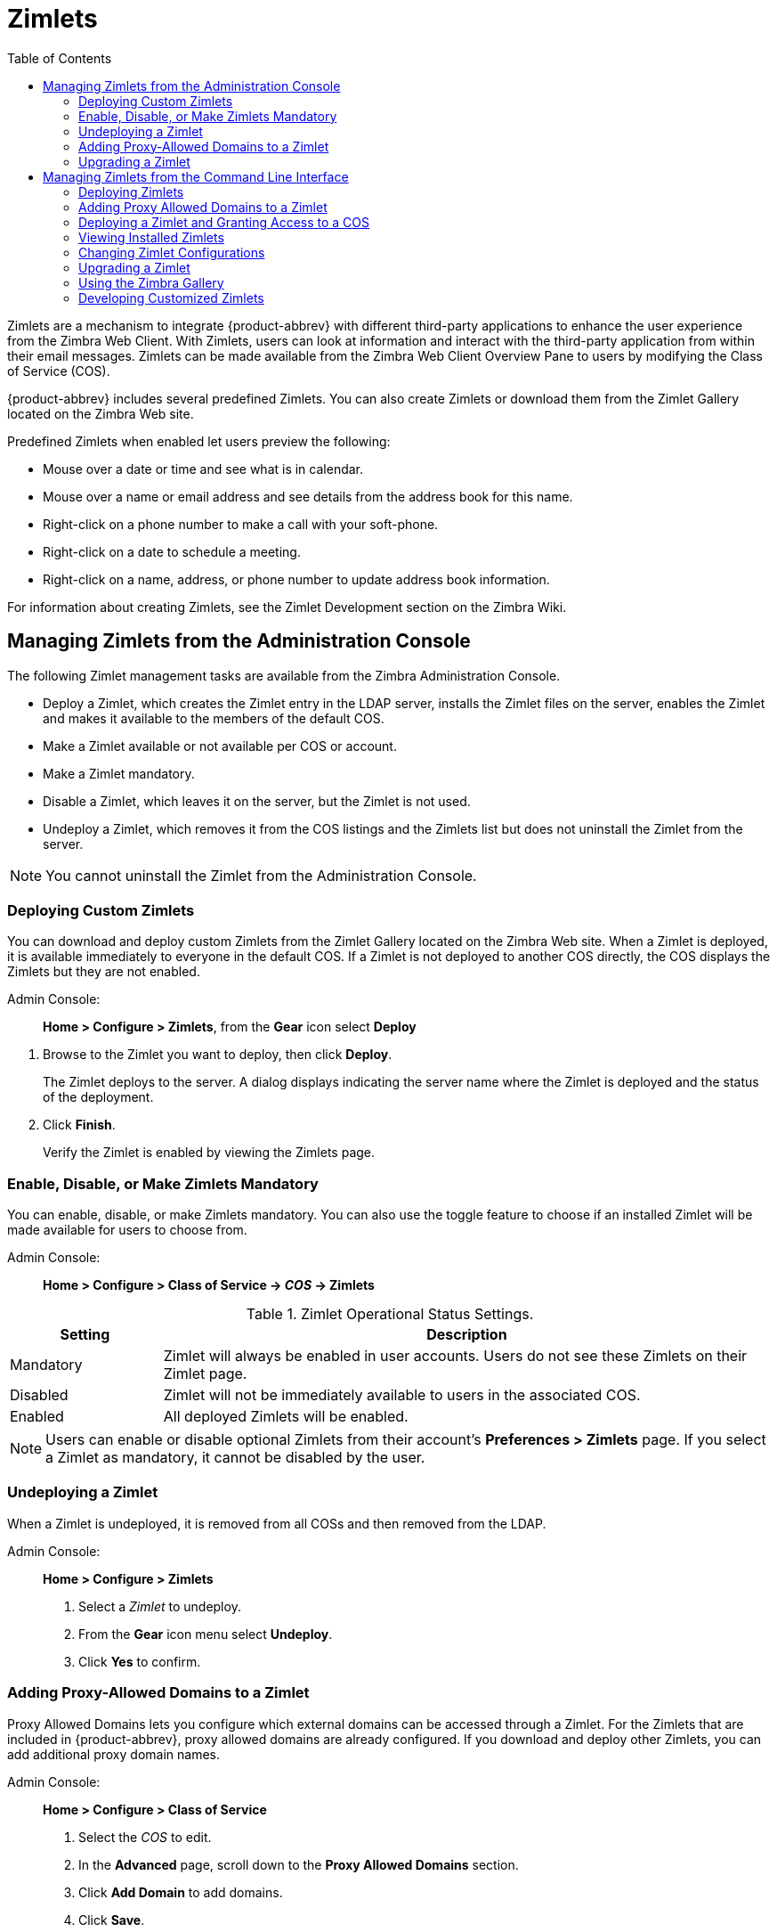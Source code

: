 [[zimlets]]
= Zimlets
:toc:

Zimlets are a mechanism to integrate {product-abbrev} with different third-party
applications to enhance the user experience from the Zimbra Web Client.
With Zimlets, users can look at information and interact with the
third-party application from within their email messages. Zimlets can be
made available from the Zimbra Web Client Overview Pane to users by
modifying the Class of Service (COS).

{product-abbrev} includes several predefined Zimlets. You can also create Zimlets or
download them from the Zimlet Gallery located on the Zimbra Web site.

Predefined Zimlets when enabled let users preview the following:

* Mouse over a date or time and see what is in calendar.

* Mouse over a name or email address and see details from the address book
for this name.

* Right-click on a phone number to make a call with your soft-phone.

* Right-click on a date to schedule a meeting.

* Right-click on a name, address, or phone number to update address book
information.

For information about creating Zimlets, see the Zimlet Development section
on the Zimbra Wiki.

== Managing Zimlets from the Administration Console

The following Zimlet management tasks are available from the Zimbra
Administration Console.

* Deploy a Zimlet, which creates the Zimlet entry in the LDAP server,
installs the Zimlet files on the server, enables the Zimlet and makes it
available to the members of the default COS.

* Make a Zimlet available or not available per COS or account.

* Make a Zimlet mandatory.

* Disable a Zimlet, which leaves it on the server, but the Zimlet is not
used.

* Undeploy a Zimlet, which removes it from the COS listings and the Zimlets
list but does not uninstall the Zimlet from the server.

[NOTE]
You cannot uninstall the Zimlet from the Administration Console.

=== Deploying Custom Zimlets

You can download and deploy custom Zimlets from the Zimlet Gallery located
on the Zimbra Web site. When a Zimlet is deployed, it is available
immediately to everyone in the default COS. If a Zimlet is not deployed to
another COS directly, the COS displays the Zimlets but they are not
enabled.

Admin Console: ::
*Home > Configure > Zimlets*, from the *Gear* icon select *Deploy*

// divide definition above from list below
. Browse to the Zimlet you want to deploy, then click *Deploy*.
+
The Zimlet deploys to the server. A dialog displays indicating the server
name where the Zimlet is deployed and the status of the deployment.

. Click *Finish*.
+
Verify the Zimlet is enabled by viewing the Zimlets page.

=== Enable, Disable, or Make Zimlets Mandatory

You can enable, disable, or make Zimlets mandatory. You can also use
the toggle feature to choose if an installed Zimlet will be made
available for users to choose from.

Admin Console: ::
*Home > Configure > Class of Service -> _COS_ -> Zimlets*

.Zimlet Operational Status Settings.
[cols="1,4",options="header",]
|=======================================================================
|Setting |Description

|Mandatory |
Zimlet will always be enabled in user accounts. Users do not see these
Zimlets on their Zimlet page.

|Disabled |
Zimlet will not be immediately available to users in the associated COS.

|Enabled |
All deployed Zimlets will be enabled.

|=======================================================================

[NOTE]
Users can enable or disable optional Zimlets from their account’s
*Preferences > Zimlets* page. If you select a Zimlet as mandatory, it
cannot be disabled by the user.

=== Undeploying a Zimlet

When a Zimlet is undeployed, it is removed from all COSs and then removed
from the LDAP.

Admin Console: ::
*Home > Configure > Zimlets*

. Select a _Zimlet_ to undeploy.
. From the *Gear* icon menu select *Undeploy*.
. Click *Yes* to confirm.

=== Adding Proxy-Allowed Domains to a Zimlet

Proxy Allowed Domains lets you configure which external domains can be
accessed through a Zimlet. For the Zimlets that are included in {product-abbrev}, proxy
allowed domains are already configured. If you download and deploy other
Zimlets, you can add additional proxy domain names.

Admin Console: ::
*Home > Configure > Class of Service*

. Select the _COS_ to edit.

. In the *Advanced* page, scroll down to the *Proxy Allowed Domains*
section.

. Click *Add Domain* to add domains.

. Click *Save*.

=== Upgrading a Zimlet

Use the same steps as deploying a new Zimlet to upgrade a customized
Zimlet. The new Zimlet zip file should have the same name as the existing
Zimlet zip file.

Admin Console: ::
*Home > Configure > Zimlets*, from the *Gear* icon select *Deploy*

. Check *Flush Zimlet cache,* so that the upgraded zimlet will be used.
. Browse to the _Zimlet_ you want to upgrade, then click *Deploy*.
. Click *Finish*.

== Managing Zimlets from the Command Line Interface

The following Zimlet management tasks are available from the command line
interface.

=== Deploying Zimlets

When a Zimlet is deployed, it is available immediately to everyone in
the default COS. If a Zimlet is not deployed to another COS directly,
the COS displays the Zimlets but they are not enabled.

Deploy a Zimlet using the CLI, including modifying the COS before
deploying.

. Select a Zimlet and copy the Zimlet zip file to `/tmp` folder on your
Zimbra server.

. Login as the zimbra user `su - zimbra`

. Deploy the Zimlet
+
[source,bash]
----
zmzimletctl deploy /tmp/<zimlet>.zip
----

=== Adding Proxy Allowed Domains to a Zimlet

When deploying a Zimlet, the COS attributes, `zimbraProxyAllowedDomains`,
must be set for the domain address that the Zimlet might call to get
information.

To set the `zimbraProxyAllowedDomains` attribute, type:
[source,bash]
----
zmprov mc <COSname> +zimbraProxyAllowedDomains '*.example.com'
----

The `*` must be added before the `example.com`.

This must be applied to all COSs that have your Zimlet enabled.

=== Deploying a Zimlet and Granting Access to a COS

Use steps in this section to deploy a Zimlet to one or more COSs other than
the default:

. Login as zimbra user: su – zimbra
. Copy the Zimlet file from Gallery to */tmp* folder.
. Install the Zimlet to the default COS:
+
[source,bash]
----
zmzimletctl deploy /tmp/<zimlet>.zip
----

. To deploy the zimlet to additional COSs, run:
+
[source,bash]
----
zmzimletctl acl <zimletname> <cosname1> grant
----
+
This will grant permission to `cosname1`. You can also grant access to more
than one COS on the same command line:
+
[source,bash]
----
zmzimletctl acl <zimletname> <cosname1> grant <cosname2> grant
----

. To allow this zimlet to use the allowed proxy domains, run the following
on each COS and add the allowed domains.
+
[source,bash]
----
zmprov mc <COSname1> +zimbraProxyAllowedDomains '*.example.com'
zmprov mc <COSname2> +zimbraProxyAllowedDomains '*.example.com'
----

=== Viewing Installed Zimlets

Use the `zmzimletctl` command to view currently installed zimlets:

[source,bash]
----
zmzimletctl listZimlets all
----

The output from this command displays the Zimlets installed on the server,
installed in LDAP, and those available by COS.

=== Changing Zimlet Configurations

Some Zimlets may require additional configuration after they are deployed.

The Zimlet configuration template allows you to make changes on the
configuration template and then install the new configuration file on the
Zimbra server.

Use steps in this section to change a Zimlet configuration:

. Extract the configuration template:
+
[source,bash]
----
zmzimletctl getConfigTemplate <zimlet.zip>
----

. Make the required changes in the template, taking care to change only the
required areas, then save the file.
+
[NOTE]
If you have more than one custom Zimlet, rename the config template.xml
file before updating the configuration in LDAP so that files are not
overwritten.

. Use the zmzimletctl command to update the configuration in the LDAP.  If
you changed the name of the configuration template, replace
`config_template.xml` with the new name.
+
[source,bash]
----
zmzimletctl configure config_template.xml
----

=== Upgrading a Zimlet

Upgrading a customized Zimlet is performed by using the same steps as those
used to deploy a new Zimlet.

[NOTE]
The new Zimlet zip file should be named identically to the existing Zimlet
zip file.

Use steps in this section upgrade a zimlet:

. Copy the Zimlet zip file to the `/opt/zimbra/zimlets-extra` directory,
replacing the older version.

. Deploy the Zimlet
+
[source,bash]
----
zmzimletctl deploy <zimlet.zip file name>
----
+
The Zimlet is copied to the `/opt/zimbra/zimlets-deployed` directory. If
your Zimlet includes a .jsp file, the .jsp file is also copied to the
`/opt/zimbra/jetty/webapps/zimlet/<zimletnamefolder>`.

. To ensure availability of the newer version, flush the cache:
+
[source,bash]
----
zmprov flushCache zimlet
----

=== Using the Zimbra Gallery

You can download and deploy Zimlets from the Zimlet Gallery located on the
Zimbra web site. Go to https://www.zimbra.org/extend/ and scroll through
the Extensions from the Zimbra Gallery section.

=== Developing Customized Zimlets

To develop your own custom Zimlets, see the Zimlet Developers Guide on
the Zimbra Wiki at https://wiki.zimbra.com.
